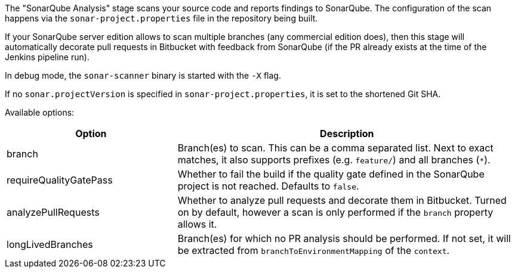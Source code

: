 The "SonarQube Analysis" stage scans your source code and reports findings to
SonarQube. The configuration of the scan happens via the
`sonar-project.properties` file in the repository being built.

If your SonarQube server edition allows to scan multiple branches (any
commercial edition does), then this stage will automatically decorate pull
requests in Bitbucket with feedback from SonarQube (if the PR already exists
at the time of the Jenkins pipeline run).

In debug mode, the `sonar-scanner` binary is started with the `-X` flag.

If no `sonar.projectVersion` is specified in `sonar-project.properties`, it is
set to the shortened Git SHA.

Available options:

[cols="1,2"]
|===
| Option | Description

| branch
| Branch(es) to scan. This can be a comma separated list. Next to exact matches, it also supports prefixes (e.g. `feature/`) and all branches (`*`).

| requireQualityGatePass
| Whether to fail the build if the quality gate defined in the SonarQube project is not reached. Defaults to `false`.

| analyzePullRequests
| Whether to analyze pull requests and decorate them in Bitbucket. Turned on by default, however a scan is only performed if the `branch` property allows it.

| longLivedBranches
| Branch(es) for which no PR analysis should be performed. If not set, it will be extracted from  `branchToEnvironmentMapping` of the `context`.
|===
